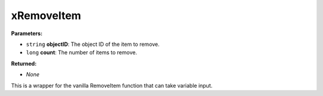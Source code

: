 
xRemoveItem
========================================================

**Parameters:**

- ``string`` **objectID**: The object ID of the item to remove.
- ``long`` **count**: The number of items to remove.

**Returned:**

- *None*

This is a wrapper for the vanilla RemoveItem function that can take variable input.

